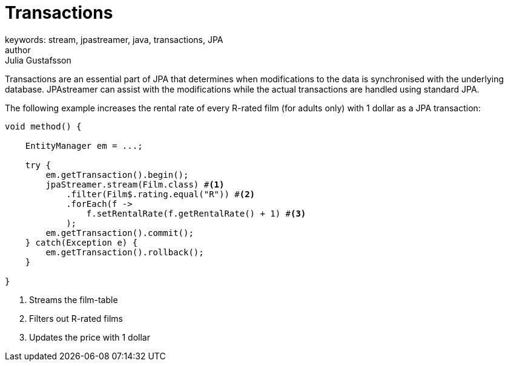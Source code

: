 = Transactions
keywords: stream, jpastreamer, java, transactions, JPA
author: Julia Gustafsson
:reftext: Transactions
:navtitle: Transactions
:source-highlighter: highlight.js

Transactions are an essential part of JPA that determines when modifications to the data is synchronised with the underlying database. JPAstreamer can assist with the modifications while the actual transactions are handled using standard JPA.

The following example increases the rental rate of every R-rated film (for adults only) with 1 dollar as a JPA transaction:

[source, java]
----
void method() {

    EntityManager em = ...;

    try {
        em.getTransaction().begin();
        jpaStreamer.stream(Film.class) #<1>
            .filter(Film$.rating.equal("R")) #<2>
            .forEach(f ->
                f.setRentalRate(f.getRentalRate() + 1) #<3>
            );
        em.getTransaction().commit();
    } catch(Exception e) {
        em.getTransaction().rollback();
    }

}
----
<1> Streams the film-table
<2> Filters out R-rated films
<3> Updates the price with 1 dollar
